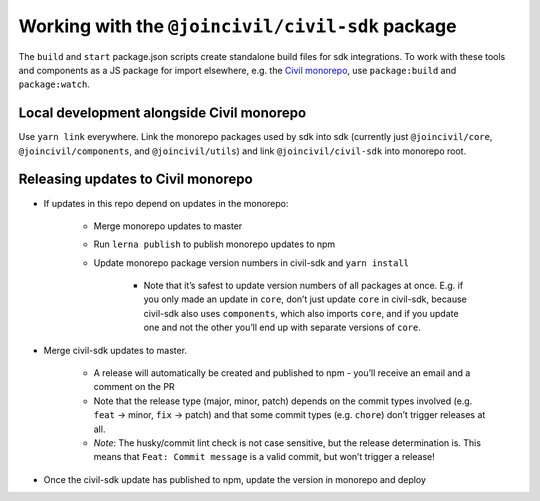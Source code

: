 Working with the ``@joincivil/civil-sdk`` package
=================================================

The ``build`` and ``start`` package.json scripts create standalone build files for sdk integrations. To work with these tools and components as a JS package for import elsewhere, e.g. the `Civil monorepo`_, use ``package:build`` and ``package:watch``.

Local development alongside Civil monorepo
------------------------------------------

Use ``yarn link`` everywhere. Link the monorepo packages used by sdk into sdk (currently just ``@joincivil/core``, ``@joincivil/components``, and ``@joincivil/utils``) and link ``@joincivil/civil-sdk`` into monorepo root.

Releasing updates to Civil monorepo
-----------------------------------

* If updates in this repo depend on updates in the monorepo:

    * Merge monorepo updates to master

    * Run ``lerna publish`` to publish monorepo updates to npm

    * Update monorepo package version numbers in civil-sdk and ``yarn install``

        * Note that it’s safest to update version numbers of all packages at once. E.g. if you only made an update in ``core``, don’t just update ``core`` in civil-sdk, because civil-sdk also uses ``components``, which also imports ``core``, and if you update one and not the other you’ll end up with separate versions of ``core``.

* Merge civil-sdk updates to master.

    * A release will automatically be created and published to npm - you’ll receive an email and a comment on the PR

    * Note that the release type (major, minor, patch) depends on the commit types involved (e.g. ``feat`` -> minor, ``fix`` -> patch) and that some commit types (e.g. ``chore``) don’t trigger releases at all.

    * *Note*: The husky/commit lint check is not case sensitive, but the release determination is. This means that ``Feat: Commit message`` is a valid commit, but won’t trigger a release!

* Once the civil-sdk update has published to npm, update the version in monorepo and deploy

.. _Civil monorepo: https://github.com/joincivil/Civil